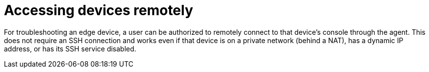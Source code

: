 [id="edge-manager-access-devices"]

= Accessing devices remotely

For troubleshooting an edge device, a user can be authorized to remotely connect to that device's console through the agent. 
This does not require an SSH connection and works even if that device is on a private network (behind a NAT), has a dynamic IP address, or has its SSH service disabled.

